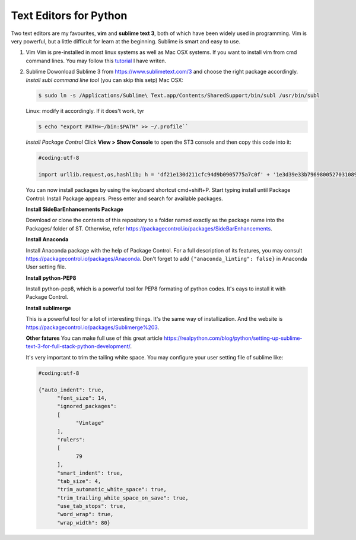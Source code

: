 Text Editors for Python
========================

Two text editors are my favourites, **vim** and **sublime text 3**, both of which have been widely used in programming.
Vim is very powerful, but a little difficult for learn at the beginning. Sublime is smart and easy to use.

#. Vim
   Vim is pre-installed in most linux systems as well as Mac OSX systems. If you want to install vim from
   cmd command lines. You may follow this `tutorial <https://github.com/fwmeng88/Machine_Learning_at_McMaster_University/blob/develop/vim_configure.sh>`_ I have writen.

#. Sublime
   Dowonload Sublime 3 from https://www.sublimetext.com/3 and choose the right package accordingly.
   *Install subl command line tool* (you can skip this setp)
   Mac OSX:

   .. code:: bash

      $ sudo ln -s /Applications/Sublime\ Text.app/Contents/SharedSupport/bin/subl /usr/bin/subl

   Linux: modify it accordingly. If it does't work, tyr

   .. code:: bash

      $ echo "export PATH=~/bin:$PATH" >> ~/.profile``

   *Install Package Control*
   Click **View > Show Console** to open the ST3 console and then copy this code into it:

   .. code:: python

    #coding:utf-8
    
    import urllib.request,os,hashlib; h = 'df21e130d211cfc94d9b0905775a7c0f' + '1e3d39e33b79698005270310898eea76'; pf = 'Package Control.sublime-package'; ipp = sublime.installed_packages_path(); urllib.request.install_opener( urllib.request.build_opener( urllib.request.ProxyHandler()) ); by = urllib.request.urlopen( 'http://packagecontrol.io/' + pf.replace(' ', '%20')).read(); dh = hashlib.sha256(by).hexdigest(); print('Error validating download (got %s instead of %s), please try manual install' % (dh, h)) if dh != h else open(os.path.join( ipp, pf), 'wb' ).write(by)

   You can now install packages by using the keyboard shortcut cmd+shift+P.
   Start typing install until Package Control: Install Package appears.
   Press enter and search for available packages.

   **Install SideBarEnhancements Package**

   Download or clone the contents of this repository to a folder named exactly as the package name into the Packages/ folder of ST.
   Otherwise, refer https://packagecontrol.io/packages/SideBarEnhancements.

   **Install Anaconda**

   Install Anaconda package with the help of Package Control. For a full description of its features, you may consult
   https://packagecontrol.io/packages/Anaconda.
   Don't forget to add ``{"anaconda_linting": false}`` in Anaconda User setting file.

   **Install python-PEP8**

   Install python-pep8, which is a powerful tool for PEP8 formating of python codes. It's eays to install it with Package Control.

   **Install sublimerge**

   This is a powerful tool for a lot of interesting things. It's the same way of installization. And the website is
   https://packagecontrol.io/packages/Sublimerge%203.


   **Other fatures**
   You can make full use of this great article https://realpython.com/blog/python/setting-up-sublime-text-3-for-full-stack-python-development/.

   It's very important to trim the tailing white space. You may configure your user setting file of sublime like:

   .. code:: bash

    #coding:utf-8

    {"auto_indent": true,
	  "font_size": 14,
	  "ignored_packages":
	  [
	  	"Vintage"
	  ],
	  "rulers":
	  [
	  	79
	  ],
	  "smart_indent": true,
	  "tab_size": 4,
	  "trim_automatic_white_space": true,
	  "trim_trailing_white_space_on_save": true,
	  "use_tab_stops": true,
	  "word_wrap": true,
	  "wrap_width": 80}

